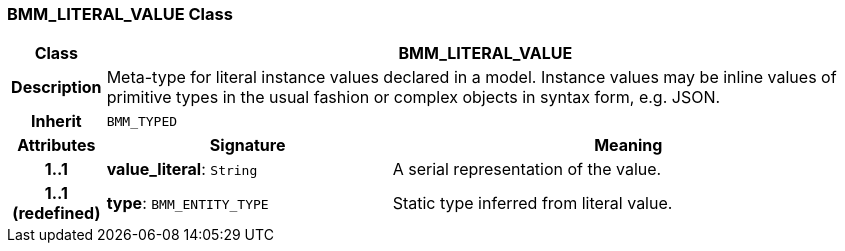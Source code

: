 === BMM_LITERAL_VALUE Class

[cols="^1,3,5"]
|===
h|*Class*
2+^h|*BMM_LITERAL_VALUE*

h|*Description*
2+a|Meta-type for literal instance values declared in a model. Instance values may be inline values of primitive types in the usual fashion or complex objects in syntax form, e.g. JSON.

h|*Inherit*
2+|`BMM_TYPED`

h|*Attributes*
^h|*Signature*
^h|*Meaning*

h|*1..1*
|*value_literal*: `String`
a|A serial representation of the value.

h|*1..1 +
(redefined)*
|*type*: `BMM_ENTITY_TYPE`
a|Static type inferred from literal value.
|===
